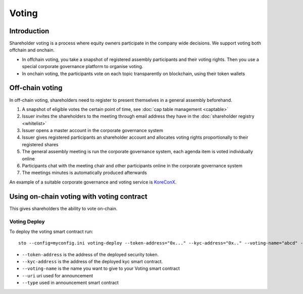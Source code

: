 ======
Voting
======

Introduction
============

Shareholder voting is a process where equity owners participate in the company wide decisions. We support voting both offchain and onchain.

* In offchain voting, you take a snapshot of registered assembly participants and their voting rights. Then you use a special corporate governance platform to organise voting.

* In onchain voting, the participants vote on each topic transparently on blockchain, using their token wallets

Off-chain voting
================

In off-chain voting, shareholders need to register to present themselves in a general assembly beforehand.

#. A snapshot of eligible votes the certain point of time, see :doc:`cap table management <captable>`

#. Issuer invites the shareholders to the meeting through email address they have in the :doc:`shareholder registry <whitelist>`

#. Issuer opens a master account in the corporate governance system

#. Issuer gives registered participants an shareholder account and allocates voting rights proportionally to their registered shares

#. The general assembly meeting is run the corporate governance system, each agenda item is voted individually online

#. Participants chat with the meeting chair and other participants online in the corporate governance system

#. The meetings minutes is automatically produced afterwards

An example of a suitable corporate governance and voting service is `KoreConX <https://koreconx.com>`_.

Using on-chain voting with voting contract
==========================================

This gives shareholders the ability to vote on-chain.

Voting Deploy
-------------
To deploy the voting smart contract run::

    sto --config=myconfig.ini voting-deploy --token-address="0x..." --kyc-address="0x.." --voting-name="abcd" --uri="http://tokenmarket.net" --type="0"

- ``--token-address`` is the address of the deployed security token.
- ``--kyc-address`` is the address of the deployed kyc smart contract.
- ``--voting-name`` is the name you want to give to your Voting smart contract
- ``--uri`` uri used for announcement
- ``--type`` used in announcement smart contract
